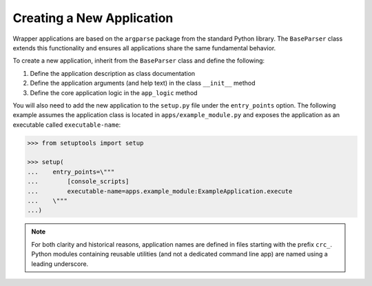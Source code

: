 Creating a New Application
--------------------------

Wrapper applications are based on the ``argparse`` package from the standard
Python library. The ``BaseParser`` class extends this functionality and
ensures all applications share the same fundamental behavior.

To create a new application, inherit from the ``BaseParser`` class and define
the following:

1. Define the application description as class documentation
2. Define the application arguments (and help text) in the class ``__init__`` method
3. Define the core application logic in the ``app_logic`` method

.. doctest::

   >>> from argparse import Namespace

   >>> from apps._base_parser import BaseParser


   >>> class ExampleApplication(BaseParser):
   ...     \"""This docstring becomes the application description in the CLI help text.\"""
   ...
   ...     def __init__(self) -> None:
   ...         \"""Define arguments for the command line interface\"""
   ...
   ...         super().__init__()
   ...         self.add_argument('-f', '--foo', help="This is help text for foo")
   ...
   ...     def app_logic(self, args: Namespace) -> None:
   ...         \"""Logic to evaluate when executing the application
   ...
   ...         Args:
   ...             args: Parsed command line arguments
   ...         \"""
   ...
   ...         print(args.foo)


You will also need to add the new application to the ``setup.py`` file under
the ``entry_points`` option. The following example assumes the application
class is located in ``apps/example_module.py`` and exposes the application as
an executable called ``executable-name``:

.. code-block::

   >>> from setuptools import setup

   >>> setup(
   ...    entry_points=\"""
   ...        [console_scripts]
   ...        executable-name=apps.example_module:ExampleApplication.execute
   ...    \"""
   ...)

.. note::

   For both clarity and historical reasons, application names are defined
   in files starting with the prefix ``crc_``. Python modules containing
   reusable utilities (and not a dedicated command line app) are named using a
   leading underscore.
